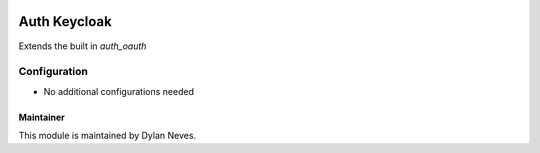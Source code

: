 .. image:: https://img.shields.io/badge/licence-GPL--3-blue.svg
    :target: http://www.gnu.org/licenses/gpl-3.0-standalone.html
    :alt: License: GPL-3

===================
Auth Keycloak
===================

Extends the built in `auth_oauth`

Configuration
~~~~~~~~~~~~~

* No additional configurations needed

Maintainer
==========

This module is maintained by Dylan Neves.